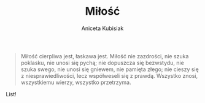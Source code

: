 #+TITLE: Miłość
#+AUTHOR: Aniceta Kubisiak

#+BEGIN_QUOTE
Miłość cierpliwa jest, łaskawa jest. Miłość nie zazdrości, nie szuka poklasku,
nie unosi się pychą; nie dopuszcza się bezwstydu, nie szuka swego, nie unosi
się gniewem, nie pamięta złego; nie cieszy się z niesprawiedliwości, lecz
współweseli się z prawdą. Wszystko znosi, wszystkiemu wierzy, wszystko
przetrzyma.
#+END_QUOTE

List!

# Local Variables:
# ispell-local-dictionary: "polish"
# End:
